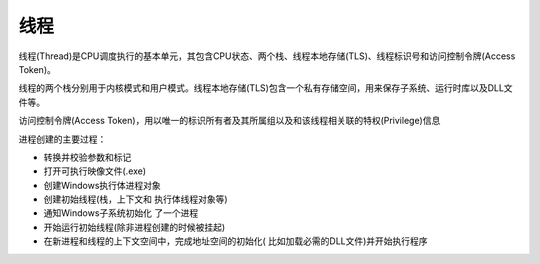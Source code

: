 线程
========================================
线程(Thread)是CPU调度执行的基本单元，其包含CPU状态、两个栈、线程本地存储(TLS)、线程标识号和访问控制令牌(Access Token)。

线程的两个栈分别用于内核模式和用户模式。线程本地存储(TLS)包含一个私有存储空间，用来保存子系统、运行时库以及DLL文件等。

访问控制令牌(Access Token)，用以唯一的标识所有者及其所属组以及和该线程相关联的特权(Privilege)信息

进程创建的主要过程：

- 转换并校验参数和标记
- 打开可执行映像文件(.exe)
- 创建Windows执行体进程对象
- 创建初始线程(栈，上下文和 执行体线程对象等)
- 通知Windows子系统初始化 了一个进程
- 开始运行初始线程(除非进程创建的时候被挂起)
- 在新进程和线程的上下文空间中，完成地址空间的初始化( 比如加载必需的DLL文件)并开始执行程序

